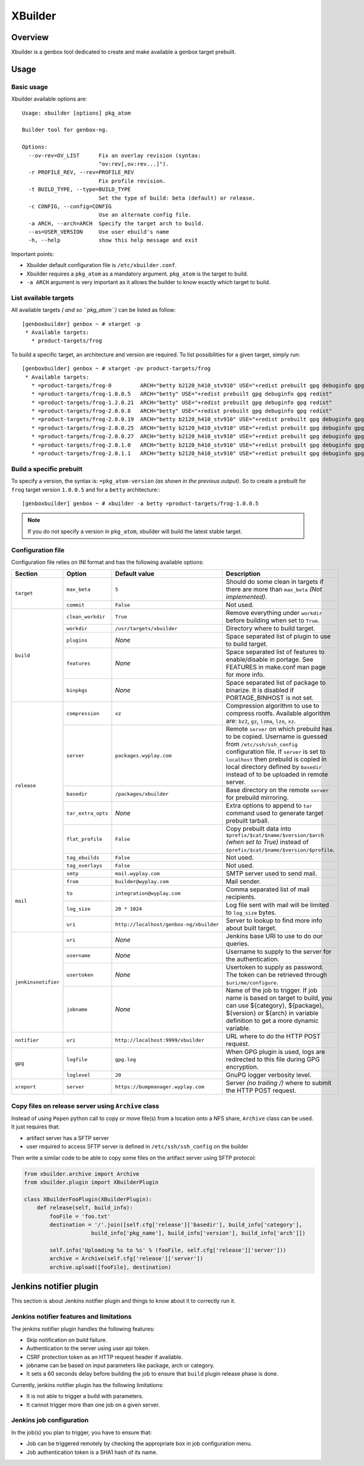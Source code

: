 --------
XBuilder
--------

Overview
========

Xbuilder is a genbox tool dedicated to create and make available a genbox target prebuilt.

Usage
=====

Basic usage
-----------

Xbuilder available options are::

    Usage: xbuilder [options] pkg_atom

    Builder tool for genbox-ng.

    Options:
      --ov-rev=OV_LIST      Fix an overlay revision (syntax:
                            "ov:rev[,ov:rev...]").
      -r PROFILE_REV, --rev=PROFILE_REV
                            Fix profile revision.
      -t BUILD_TYPE, --type=BUILD_TYPE
                            Set the type of build: beta (default) or release.
      -c CONFIG, --config=CONFIG
                            Use an alternate config file.
      -a ARCH, --arch=ARCH  Specify the target arch to build.
      --as=USER_VERSION     Use user ebuild's name
      -h, --help            show this help message and exit

Important points:

* Xbuilder default configuration file is ``/etc/xbuilder.conf``.
* Xbuilder requires a ``pkg_atom`` as a mandatory argument. ``pkg_atom`` is the target to build.
* ``-a ARCH`` argument is very important as it allows the builder to know exactly which target to build.

List available targets
----------------------

All available targets *( and so ``pkg_atom``)* can be listed as follow::

    [genboxbuilder] genbox ~ # xtarget -p
     * Available targets:
       * product-targets/frog

To build a specific target, an architecture and version are required. To list possibilities for a given target, simply run::

    [genboxbuilder] genbox ~ # xtarget -pv product-targets/frog
     * Available targets:
       * =product-targets/frog-0         ARCH="betty b2120_h410_stv910" USE="+redist prebuilt gpg debuginfo gpg redist"
       * =product-targets/frog-1.0.0.5   ARCH="betty" USE="+redist prebuilt gpg debuginfo gpg redist"
       * =product-targets/frog-1.2.0.21  ARCH="betty" USE="+redist prebuilt gpg debuginfo gpg redist"
       * =product-targets/frog-2.0.0.8   ARCH="betty" USE="+redist prebuilt gpg debuginfo gpg redist"
       * =product-targets/frog-2.0.0.19  ARCH="betty b2120_h410_stv910" USE="+redist prebuilt gpg debuginfo gpg redist"
       * =product-targets/frog-2.0.0.25  ARCH="betty b2120_h410_stv910" USE="+redist prebuilt gpg debuginfo gpg redist"
       * =product-targets/frog-2.0.0.27  ARCH="betty b2120_h410_stv910" USE="+redist prebuilt gpg debuginfo gpg redist"
       * =product-targets/frog-2.0.1.0   ARCH="betty b2120_h410_stv910" USE="+redist prebuilt gpg debuginfo gpg redist"
       * =product-targets/frog-2.0.1.1   ARCH="betty b2120_h410_stv910" USE="+redist prebuilt gpg debuginfo gpg redist"


Build a specific prebuilt
-------------------------

To specify a version, the syntax is: ``=pkg_atom-version`` *(as shown in the previous output)*. So to create a prebuilt for ``frog`` target version ``1.0.0.5`` and for a ``betty`` architecture:::

    [genboxbuilder] genbox ~ # xbuilder -a betty =product-targets/frog-1.0.0.5

.. note::
    If you do not specify a version in ``pkg_atom``, xbuilder will build the latest stable target.

Configuration file
------------------

Configuration file relies on INI format and has the following available options:

+--------------------+---------------------------+-----------------------------------------+-------------------------------------------------------------------------------+
| Section            | Option                    | Default value                           | Description                                                                   |
+====================+===========================+=========================================+===============================================================================+
| ``target``         | ``max_beta``              | ``5``                                   | Should do some clean in targets if there are more than ``max_beta`` *(Not     |
|                    |                           |                                         | implemented)*.                                                                |
|                    +---------------------------+-----------------------------------------+-------------------------------------------------------------------------------+
|                    | ``commit``                | ``False``                               | Not used.                                                                     |
+--------------------+---------------------------+-----------------------------------------+-------------------------------------------------------------------------------+
| ``build``          | ``clean_workdir``         | ``True``                                | Remove everything under ``workdir`` before building when set to ``True``.     |
|                    +---------------------------+-----------------------------------------+-------------------------------------------------------------------------------+
|                    | ``workdir``               | ``/usr/targets/xbuilder``               | Directory where to build target.                                              |
|                    +---------------------------+-----------------------------------------+-------------------------------------------------------------------------------+
|                    | ``plugins``               | *None*                                  | Space separated list of plugin to use to build target.                        |
|                    +---------------------------+-----------------------------------------+-------------------------------------------------------------------------------+
|                    | ``features``              | *None*                                  | Space separated list of features to enable/disable in portage. See FEATURES in|
|                    |                           |                                         | make.conf man page for more info.                                             |
|                    +---------------------------+-----------------------------------------+-------------------------------------------------------------------------------+
|                    | ``binpkgs``               | *None*                                  | Space separated list of package to binarize. It is disabled if PORTAGE_BINHOST|
|                    |                           |                                         | is not set.                                                                   |
+--------------------+---------------------------+-----------------------------------------+-------------------------------------------------------------------------------+
| ``release``        | ``compression``           | ``xz``                                  | Compression algorithm to use to compress rootfs. Available algorithm are:     |
|                    |                           |                                         | ``bz2``, ``gz``, ``lzma``, ``lzo``, ``xz``.                                   |
|                    +---------------------------+-----------------------------------------+-------------------------------------------------------------------------------+
|                    | ``server``                | ``packages.wyplay.com``                 | Remote ``server`` on which prebuild has to be copied. Username is guessed from|
|                    |                           |                                         | ``/etc/ssh/ssh_config`` configuration file.                                   |
|                    |                           |                                         | If ``server`` is set to ``localhost`` then prebuild is copied in local        |
|                    |                           |                                         | directory defined by ``basedir`` instead of to be uploaded in remote          |
|                    |                           |                                         | server.                                                                       |
|                    +---------------------------+-----------------------------------------+-------------------------------------------------------------------------------+
|                    | ``basedir``               | ``/packages/xbuilder``                  | Base directory on the remote ``server`` for prebuild mirroring.               |
|                    +---------------------------+-----------------------------------------+-------------------------------------------------------------------------------+
|                    | ``tar_extra_opts``        | *None*                                  | Extra options to append to ``tar`` command used to generate target prebuilt   |
|                    |                           |                                         | tarball.                                                                      |
|                    +---------------------------+-----------------------------------------+-------------------------------------------------------------------------------+
|                    | ``flat_profile``          | ``False``                               | Copy prebuilt data into ``$prefix/$cat/$name/$version/$arch`` *(when set to   |
|                    |                           |                                         | True)* instead of ``$prefix/$cat/$name/$version/$profile``.                   |
|                    +---------------------------+-----------------------------------------+-------------------------------------------------------------------------------+
|                    | ``tag_ebuilds``           | ``False``                               | Not used.                                                                     |
|                    +---------------------------+-----------------------------------------+-------------------------------------------------------------------------------+
|                    | ``tag_overlays``          | ``False``                               | Not used.                                                                     |
+--------------------+---------------------------+-----------------------------------------+-------------------------------------------------------------------------------+
| ``mail``           | ``smtp``                  | ``mail.wyplay.com``                     | SMTP server used to send mail.                                                |
|                    +---------------------------+-----------------------------------------+-------------------------------------------------------------------------------+
|                    | ``from``                  | ``builder@wyplay.com``                  | Mail sender.                                                                  |
|                    +---------------------------+-----------------------------------------+-------------------------------------------------------------------------------+
|                    | ``to``                    | ``integration@wyplay.com``              | Comma separated list of mail recipients.                                      |
|                    +---------------------------+-----------------------------------------+-------------------------------------------------------------------------------+
|                    | ``log_size``              | ``20 * 1024``                           | Log file sent with mail will be limited to ``log_size`` bytes.                |
|                    +---------------------------+-----------------------------------------+-------------------------------------------------------------------------------+
|                    | ``uri``                   | ``http://localhost/genbox-ng/xbuilder`` | Server to lookup to find more info about built target.                        |
+--------------------+---------------------------+-----------------------------------------+-------------------------------------------------------------------------------+
| ``jenkinsnotifier``| ``uri``                   | *None*                                  | Jenkins base URI to use to do our queries.                                    |
|                    +---------------------------+-----------------------------------------+-------------------------------------------------------------------------------+
|                    | ``username``              | *None*                                  | Username to supply to the server for the authentication.                      |
|                    +---------------------------+-----------------------------------------+-------------------------------------------------------------------------------+
|                    | ``usertoken``             | *None*                                  | Usertoken to supply as password. The token can be retrieved through           |
|                    |                           |                                         | ``$uri/me/configure``.                                                        |
|                    +---------------------------+-----------------------------------------+-------------------------------------------------------------------------------+
|                    | ``jobname``               | *None*                                  | Name of the job to trigger. If job name is based on target to build, you can  |
|                    |                           |                                         | use ${category}, ${package}, ${version} or ${arch} in variable definition to  |
|                    |                           |                                         | get a more dynamic variable.                                                  |
+--------------------+---------------------------+-----------------------------------------+-------------------------------------------------------------------------------+
| ``notifier``       | ``uri``                   | ``http://localhost:9999/xbuilder``      | URL where to do the HTTP POST request.                                        |
+--------------------+---------------------------+-----------------------------------------+-------------------------------------------------------------------------------+
| ``gpg``            | ``logfile``               | ``gpg.log``                             | When GPG plugin is used, logs are redirected to this file during GPG          |
|                    |                           |                                         | encryption.                                                                   |
|                    +---------------------------+-----------------------------------------+-------------------------------------------------------------------------------+
|                    | ``loglevel``              | ``20``                                  | GnuPG logger verbosity level.                                                 |
+--------------------+---------------------------+-----------------------------------------+-------------------------------------------------------------------------------+
| ``xreport``        | ``server``                | ``https://bumpmanager.wyplay.com``      | Server *(no trailing /)* where to submit the HTTP POST request.               |
+--------------------+---------------------------+-----------------------------------------+-------------------------------------------------------------------------------+


Copy files on release server using ``Archive`` class
----------------------------------------------------

Instead of using ``Popen`` python call to copy or move file(s) from a location onto a NFS share, ``Archive`` class can be used. It just requires that:

* artifact server has a SFTP server
* user required to access SFTP server is defined in ``/etc/ssh/ssh_config`` on the builder

Then write a similar code to be able to copy some files on the artifact server using SFTP protocol:

.. code-block:: python

   from xbuilder.archive import Archive
   from xbuilder.plugin import XBuilderPlugin

   class XBuilderFooPlugin(XBuilderPlugin):
       def release(self, build_info):
           fooFile = 'foo.txt'
           destination = '/'.join([self.cfg['release']['basedir'], build_info['category'],
                        build_info['pkg_name'], build_info['version'], build_info['arch']])

           self.info('Uploading %s to %s' % (fooFile, self.cfg['release']['server']))
           archive = Archive(self.cfg['release']['server'])
           archive.upload([fooFile], destination)


Jenkins notifier plugin
=======================

This section is about Jenkins notifier plugin and things to know about it to correctly run it.

Jenkins notifier features and limitations
-----------------------------------------

The jenkins notifier plugin handles the following features:

* Skip notification on build failure.
* Authentication to the server using user api token.
* CSRF protection token as an HTTP request header if available.
* jobname can be based on input parameters like package, arch or category.
* It sets a 60 seconds delay before building the job to ensure that ``build`` plugin release phase is done.

Currently, jenkins notifier plugin has the following limitations:

* It is not able to trigger a build with parameters.
* It cannot trigger more than one job on a given server.

Jenkins job configuration
-------------------------

In the job(s) you plan to trigger, you have to ensure that:

* Job can be triggered remotely by checking the appropriate box in job configuration menu.
* Job authentication token is a SHA1 hash of its name.
